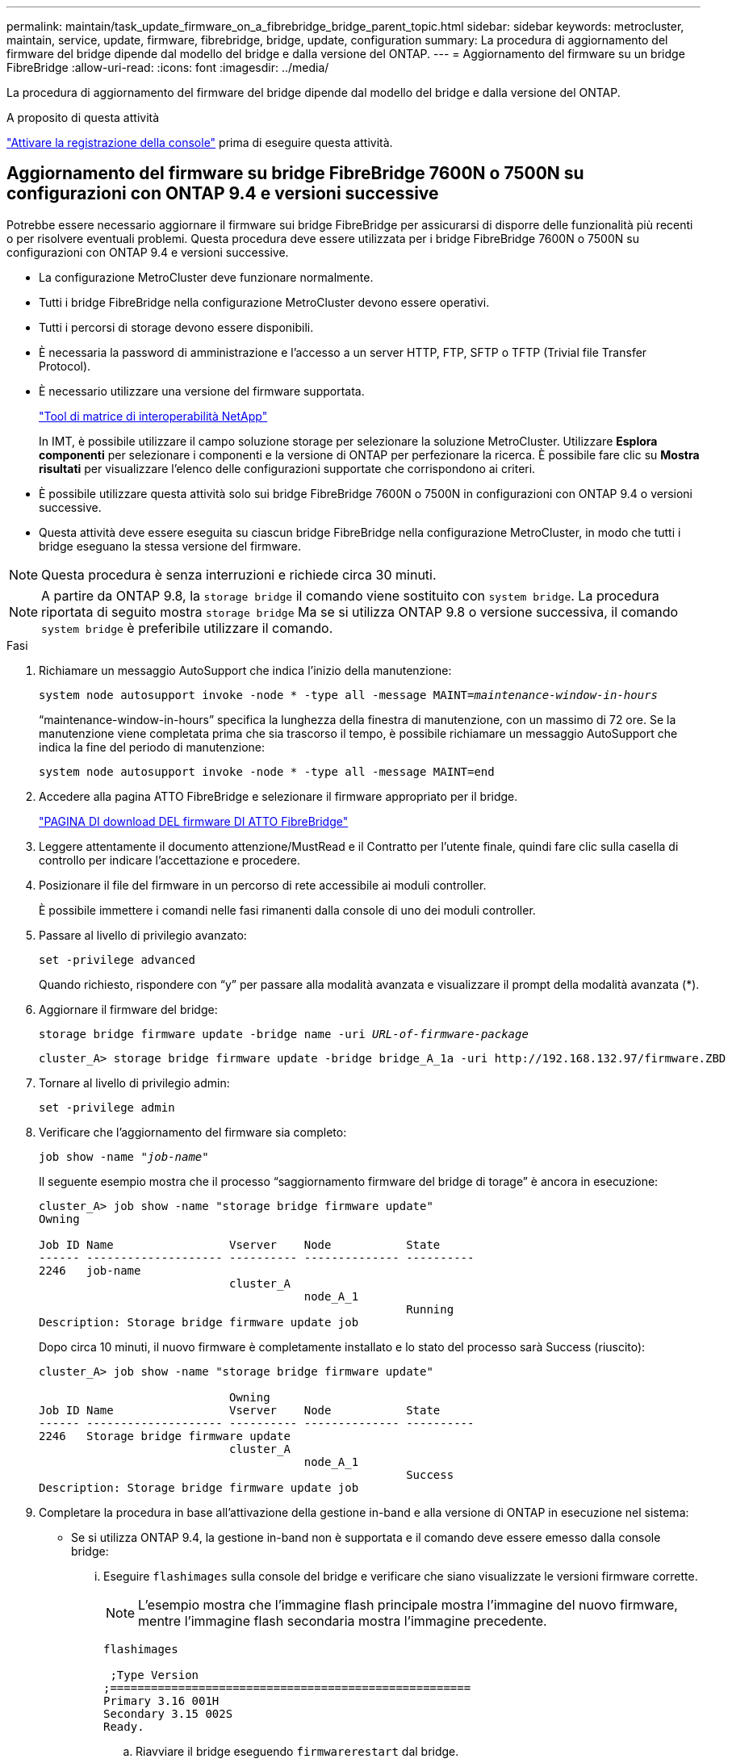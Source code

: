 ---
permalink: maintain/task_update_firmware_on_a_fibrebridge_bridge_parent_topic.html 
sidebar: sidebar 
keywords: metrocluster, maintain, service, update, firmware, fibrebridge, bridge, update, configuration 
summary: La procedura di aggiornamento del firmware del bridge dipende dal modello del bridge e dalla versione del ONTAP. 
---
= Aggiornamento del firmware su un bridge FibreBridge
:allow-uri-read: 
:icons: font
:imagesdir: ../media/


[role="lead"]
La procedura di aggiornamento del firmware del bridge dipende dal modello del bridge e dalla versione del ONTAP.

.A proposito di questa attività
link:enable-console-logging-before-maintenance.html["Attivare la registrazione della console"] prima di eseguire questa attività.



== Aggiornamento del firmware su bridge FibreBridge 7600N o 7500N su configurazioni con ONTAP 9.4 e versioni successive

Potrebbe essere necessario aggiornare il firmware sui bridge FibreBridge per assicurarsi di disporre delle funzionalità più recenti o per risolvere eventuali problemi. Questa procedura deve essere utilizzata per i bridge FibreBridge 7600N o 7500N su configurazioni con ONTAP 9.4 e versioni successive.

* La configurazione MetroCluster deve funzionare normalmente.
* Tutti i bridge FibreBridge nella configurazione MetroCluster devono essere operativi.
* Tutti i percorsi di storage devono essere disponibili.
* È necessaria la password di amministrazione e l'accesso a un server HTTP, FTP, SFTP o TFTP (Trivial file Transfer Protocol).
* È necessario utilizzare una versione del firmware supportata.
+
https://mysupport.netapp.com/matrix["Tool di matrice di interoperabilità NetApp"^]

+
In IMT, è possibile utilizzare il campo soluzione storage per selezionare la soluzione MetroCluster. Utilizzare *Esplora componenti* per selezionare i componenti e la versione di ONTAP per perfezionare la ricerca. È possibile fare clic su *Mostra risultati* per visualizzare l'elenco delle configurazioni supportate che corrispondono ai criteri.

* È possibile utilizzare questa attività solo sui bridge FibreBridge 7600N o 7500N in configurazioni con ONTAP 9.4 o versioni successive.
* Questa attività deve essere eseguita su ciascun bridge FibreBridge nella configurazione MetroCluster, in modo che tutti i bridge eseguano la stessa versione del firmware.



NOTE: Questa procedura è senza interruzioni e richiede circa 30 minuti.


NOTE: A partire da ONTAP 9.8, la `storage bridge` il comando viene sostituito con `system bridge`. La procedura riportata di seguito mostra `storage bridge` Ma se si utilizza ONTAP 9.8 o versione successiva, il comando `system bridge` è preferibile utilizzare il comando.

.Fasi
. Richiamare un messaggio AutoSupport che indica l'inizio della manutenzione:
+
`system node autosupport invoke -node * -type all -message MAINT=_maintenance-window-in-hours_`

+
"`maintenance-window-in-hours`" specifica la lunghezza della finestra di manutenzione, con un massimo di 72 ore. Se la manutenzione viene completata prima che sia trascorso il tempo, è possibile richiamare un messaggio AutoSupport che indica la fine del periodo di manutenzione:

+
`system node autosupport invoke -node * -type all -message MAINT=end`

. Accedere alla pagina ATTO FibreBridge e selezionare il firmware appropriato per il bridge.
+
https://mysupport.netapp.com/site/products/all/details/atto-fibrebridge/downloads-tab["PAGINA DI download DEL firmware DI ATTO FibreBridge"^]

. Leggere attentamente il documento attenzione/MustRead e il Contratto per l'utente finale, quindi fare clic sulla casella di controllo per indicare l'accettazione e procedere.
. Posizionare il file del firmware in un percorso di rete accessibile ai moduli controller.
+
È possibile immettere i comandi nelle fasi rimanenti dalla console di uno dei moduli controller.

. Passare al livello di privilegio avanzato:
+
`set -privilege advanced`

+
Quando richiesto, rispondere con "`y`" per passare alla modalità avanzata e visualizzare il prompt della modalità avanzata (*).

. Aggiornare il firmware del bridge:
+
`storage bridge firmware update -bridge name -uri _URL-of-firmware-package_`

+
[listing]
----
cluster_A> storage bridge firmware update -bridge bridge_A_1a -uri http://192.168.132.97/firmware.ZBD
----
. Tornare al livello di privilegio admin:
+
`set -privilege admin`

. Verificare che l'aggiornamento del firmware sia completo:
+
`job show -name "_job-name_"`

+
Il seguente esempio mostra che il processo "`saggiornamento firmware del bridge di torage`" è ancora in esecuzione:

+
[listing]
----
cluster_A> job show -name "storage bridge firmware update"
Owning

Job ID Name                 Vserver    Node           State
------ -------------------- ---------- -------------- ----------
2246   job-name
                            cluster_A
                                       node_A_1
                                                      Running
Description: Storage bridge firmware update job
----
+
Dopo circa 10 minuti, il nuovo firmware è completamente installato e lo stato del processo sarà Success (riuscito):

+
[listing]
----
cluster_A> job show -name "storage bridge firmware update"

                            Owning
Job ID Name                 Vserver    Node           State
------ -------------------- ---------- -------------- ----------
2246   Storage bridge firmware update
                            cluster_A
                                       node_A_1
                                                      Success
Description: Storage bridge firmware update job
----
. Completare la procedura in base all'attivazione della gestione in-band e alla versione di ONTAP in esecuzione nel sistema:
+
** Se si utilizza ONTAP 9.4, la gestione in-band non è supportata e il comando deve essere emesso dalla console bridge:
+
... Eseguire `flashimages` sulla console del bridge e verificare che siano visualizzate le versioni firmware corrette.
+

NOTE: L'esempio mostra che l'immagine flash principale mostra l'immagine del nuovo firmware, mentre l'immagine flash secondaria mostra l'immagine precedente.





+
[listing]
----
flashimages

 ;Type Version
;=====================================================
Primary 3.16 001H
Secondary 3.15 002S
Ready.
----
+
.. Riavviare il bridge eseguendo `firmwarerestart` dal bridge.
+
*** Se si utilizza ONTAP 9.5 o versione successiva, la gestione in-band è supportata e il comando può essere inviato dal prompt del cluster:


.. Eseguire `storage bridge run-cli -name _bridge-name_ -command FlashImages` comando.
+

NOTE: L'esempio mostra che l'immagine flash principale mostra l'immagine del nuovo firmware, mentre l'immagine flash secondaria mostra l'immagine precedente.

+
[listing]
----
cluster_A> storage bridge run-cli -name ATTO_7500N_IB_1 -command FlashImages

[Job 2257]

;Type         Version
;=====================================================
Primary 3.16 001H
Secondary 3.15 002S
Ready.


[Job 2257] Job succeeded.
----
.. Se necessario, riavviare il bridge:
+
`storage bridge run-cli -name ATTO_7500N_IB_1 -command FirmwareRestart`

+

NOTE: A partire dalla versione del firmware ATTO 2.95, il bridge si riavvia automaticamente e questo passaggio non è necessario.



. Verificare che il bridge sia stato riavviato correttamente:
+
`sysconfig`

+
Il sistema deve essere cablato per l'alta disponibilità multipath (entrambi i controller hanno accesso attraverso i bridge agli shelf di dischi in ogni stack).

+
[listing]
----
cluster_A> node run -node cluster_A-01 -command sysconfig
NetApp Release 9.6P8: Sat May 23 16:20:55 EDT 2020
System ID: 1234567890 (cluster_A-01); partner ID: 0123456789 (cluster_A-02)
System Serial Number: 200012345678 (cluster_A-01)
System Rev: A4
System Storage Configuration: Quad-Path HA
----
. Verificare che il firmware di FibreBridge sia stato aggiornato:
+
`storage bridge show -fields fw-version,symbolic-name`

+
[listing]
----
cluster_A> storage bridge show -fields fw-version,symbolic-name
name fw-version symbolic-name
----------------- ----------------- -------------
ATTO_20000010affeaffe 3.10 A06X bridge_A_1a
ATTO_20000010affeffae 3.10 A06X bridge_A_1b
ATTO_20000010affeafff 3.10 A06X bridge_A_2a
ATTO_20000010affeaffa 3.10 A06X bridge_A_2b
4 entries were displayed.
----
. Verificare che le partizioni siano aggiornate dal prompt del bridge:
+
`flashimages`

+
L'immagine flash principale visualizza l'immagine del nuovo firmware, mentre l'immagine flash secondaria visualizza l'immagine precedente.

+
[listing]
----
Ready.
flashimages

;Type         Version
;=====================================================
   Primary    3.16 001H
 Secondary    3.15 002S

 Ready.
----
. Ripetere i passaggi da 5 a 10 per assicurarsi che entrambe le immagini flash siano aggiornate alla stessa versione.
. Verificare che entrambe le immagini flash siano aggiornate alla stessa versione.
+
`flashimages`

+
L'output dovrebbe mostrare la stessa versione per entrambe le partizioni.

+
[listing]
----
Ready.
flashimages

;Type         Version
;=====================================================
   Primary    3.16 001H
 Secondary    3.16 001H

 Ready.
----
. Ripetere i passaggi da 5 a 13 sul bridge successivo fino a quando tutti i bridge nella configurazione MetroCluster non sono stati aggiornati.




== Aggiornamento del firmware su FibreBridge 7500N nelle configurazioni che eseguono ONTAP 9,3.x e versioni precedenti

Potrebbe essere necessario aggiornare il firmware sui bridge FibreBridge per verificare di disporre delle funzioni più recenti o per risolvere eventuali problemi. Questa procedura deve essere utilizzata per FibreBridge 7500N nelle configurazioni che eseguono ONTAP 9,3.x

.Prima di iniziare
* La configurazione MetroCluster deve funzionare normalmente.
* Tutti i bridge FibreBridge nella configurazione MetroCluster devono essere operativi.
* Tutti i percorsi di storage devono essere disponibili.
* È necessaria la password admin e l'accesso a un server FTP o SCP.
* È necessario utilizzare una versione del firmware supportata.
+
https://mysupport.netapp.com/matrix["Tool di matrice di interoperabilità NetApp"^]

+
In IMT, è possibile utilizzare il campo soluzione storage per selezionare la soluzione MetroCluster. Utilizzare *Esplora componenti* per selezionare i componenti e la versione di ONTAP per perfezionare la ricerca. È possibile fare clic su *Mostra risultati* per visualizzare l'elenco delle configurazioni supportate che corrispondono ai criteri.



A partire da ONTAP 9.3, è possibile utilizzare il comando di aggiornamento del firmware del bridge di storage ONTAP per aggiornare il firmware del bridge sui bridge FibreBridge 7500N.

link:task_update_firmware_on_a_fibrebridge_bridge_parent_topic.html["Aggiornamento del firmware su bridge FibreBridge 7600N o 7500N su configurazioni con ONTAP 9.4 e versioni successive"]

Questa attività deve essere eseguita su ciascun bridge FibreBridge nella configurazione MetroCluster, in modo che tutti i bridge eseguano la stessa versione del firmware.


NOTE: Questa procedura è senza interruzioni e richiede circa 30 minuti.

.Fasi
. Richiamare un messaggio AutoSupport che indica l'inizio della manutenzione:
+
`system node autosupport invoke -node * -type all -message MAINT=_maintenance-window-in-hours_`

+
"`_maintenance-window-in-hours_`" specifica la durata della finestra di manutenzione, con un massimo di 72 ore. Se la manutenzione viene completata prima che sia trascorso il tempo, è possibile richiamare un messaggio AutoSupport che indica la fine del periodo di manutenzione:

+
`system node autosupport invoke -node * -type all -message MAINT=end`

. Accedere alla pagina ATTO FibreBridge e selezionare il firmware appropriato per il bridge.
+
https://mysupport.netapp.com/site/products/all/details/atto-fibrebridge/downloads-tab["PAGINA DI download DEL firmware DI ATTO FibreBridge"^]

. Leggere attentamente il documento attenzione/MustRead e il Contratto per l'utente finale, quindi fare clic sulla casella di controllo per indicare l'accettazione e procedere.
. Scaricare il file del firmware del bridge seguendo i passaggi da 1 a 3 della procedura nella pagina di download del firmware ATTO FibreBridge.
. Fare una copia della pagina di download del firmware ATTO FibreBridge e delle note di rilascio come riferimento quando viene richiesto di aggiornare il firmware su ciascun bridge.
. Aggiornare il bridge:
+
.. Installare il firmware sul ponte FibreBridge 7500N.
+
Fare riferimento alle istruzioni fornite nella sezione "`Aggiorna firmware'' del _Manuale d'installazione e funzionamento atto FibreBridge 7500N_.

+
*ATTENZIONE:* assicurarsi di spegnere e riaccendere il singolo bridge. Se si attendono e si riattiva contemporaneamente entrambi i bridge in uno stack, il controller potrebbe perdere l'accesso ai dischi, causando un guasto al plex o un panico per più dischi.

+
Il bridge dovrebbe riavviarsi.

.. Dalla console di uno dei controller, verificare che il bridge sia stato riavviato correttamente:
+
`sysconfig`

+
Il sistema deve essere cablato per l'alta disponibilità multipath (entrambi i controller hanno accesso attraverso i bridge agli shelf di dischi in ogni stack).

+
[listing]
----
cluster_A::> node run -node cluster_A-01 -command sysconfig
NetApp Release 9.1P7: Sun Aug 13 22:33:49 PDT 2017
System ID: 1234567890 (cluster_A-01); partner ID: 0123456789 (cluster_A-02)
System Serial Number: 200012345678 (cluster_A-01)
System Rev: A4
System Storage Configuration: Quad-Path HA
----
.. Dalla console di uno dei controller, verificare che il firmware FibreBridge sia stato aggiornato:
+
`storage bridge show -fields fw-version,symbolic-name`

+
[listing]
----
cluster_A::> storage bridge show -fields fw-version,symbolic-name
 name              fw-version        symbolic-name
 ----------------- ----------------- -------------
 ATTO_10.0.0.1     1.63 071C 51.01   bridge_A_1a
 ATTO_10.0.0.2     1.63 071C 51.01   bridge_A_1b
 ATTO_10.0.1.1     1.63 071C 51.01   bridge_B_1a
 ATTO_10.0.1.2     1.63 071C 51.01   bridge_B_1b
 4 entries were displayed.
----
.. Ripetere i passaggi precedenti sullo stesso bridge per aggiornare la seconda partizione.
.. Verificare che entrambe le partizioni siano aggiornate:
+
`flashimages`

+
L'output dovrebbe mostrare la stessa versione per entrambe le partizioni.

+
[listing]
----
Ready.
flashimages
4
;Type         Version
;=====================================================
Primary    2.80 003T
Secondary    2.80 003T
Ready.
----


. Ripetere il passaggio precedente sul bridge successivo, fino a quando tutti i bridge nella configurazione MetroCluster non sono stati aggiornati.

